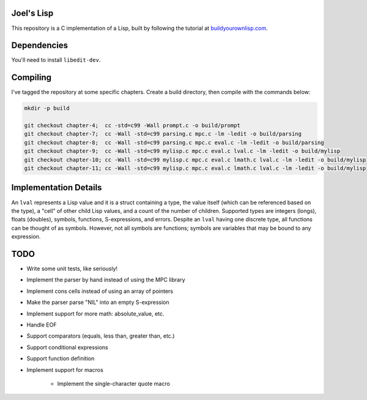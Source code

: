 Joel's Lisp
-----------

This repository is a C implementation of a Lisp, built by following the tutorial at `buildyourownlisp.com`_.


Dependencies
------------

You'll need to install ``libedit-dev``.


Compiling
---------

I've tagged the repository at some specific chapters.
Create a build directory, then compile with the commands below:

.. code:: bash

    mkdir -p build

    git checkout chapter-4;  cc -std=c99 -Wall prompt.c -o build/prompt
    git checkout chapter-7;  cc -Wall -std=c99 parsing.c mpc.c -lm -ledit -o build/parsing
    git checkout chapter-8;  cc -Wall -std=c99 parsing.c mpc.c eval.c -lm -ledit -o build/parsing
    git checkout chapter-9;  cc -Wall -std=c99 mylisp.c mpc.c eval.c lval.c -lm -ledit -o build/mylisp
    git checkout chapter-10; cc -Wall -std=c99 mylisp.c mpc.c eval.c lmath.c lval.c -lm -ledit -o build/mylisp
    git checkout chapter-11; cc -Wall -std=c99 mylisp.c mpc.c eval.c lmath.c lval.c -lm -ledit -o build/mylisp


Implementation Details
----------------------

An ``lval`` represents a Lisp value and it is a struct containing a type, the value itself (which can be referenced based on the type), a "cell" of other child Lisp values, and a count of the number of children.
Supported types are integers (longs), floats (doubles), symbols, functions, S-expressions, and errors.
Despite an ``lval`` having one discrete type, all functions can be thought of as symbols.
However, not all symbols are functions; symbols are variables that may be bound to any expression.


TODO
----

* Write some unit tests, like seriously!

* Implement the parser by hand instead of using the MPC library

* Implement cons cells instead of using an array of pointers

* Make the parser parse "NIL" into an empty S-expression

* Implement support for more math:  absolute_value, etc.

* Handle EOF

* Support comparators (equals, less than, greater than, etc.)

* Support conditional expressions

* Support function definition

* Implement support for macros

    * Implement the single-character quote macro




.. _buildyourownlisp.com: http://buildyourownlisp.com
